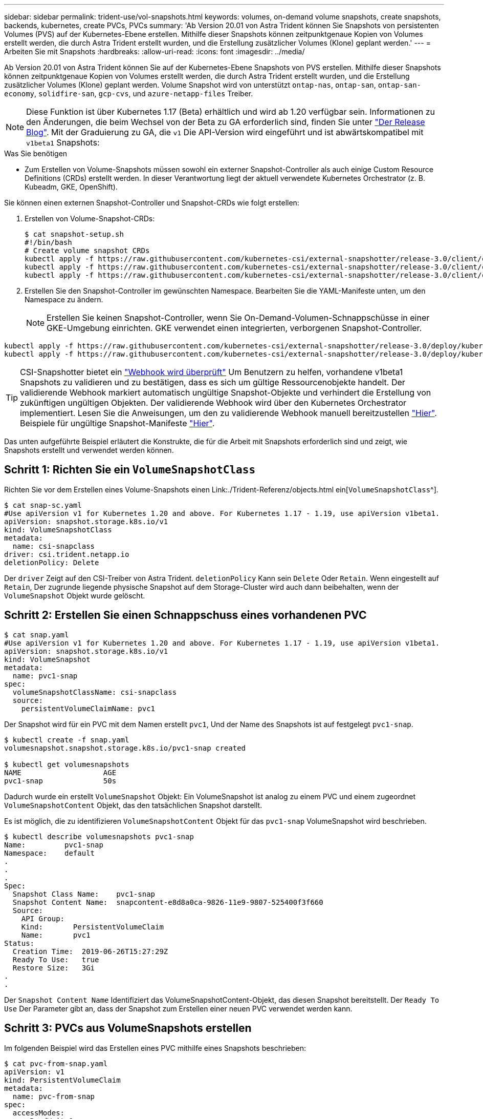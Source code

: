 ---
sidebar: sidebar 
permalink: trident-use/vol-snapshots.html 
keywords: volumes, on-demand volume snapshots, create snapshots, backends, kubernetes, create PVCs, PVCs 
summary: 'Ab Version 20.01 von Astra Trident können Sie Snapshots von persistenten Volumes (PVS) auf der Kubernetes-Ebene erstellen. Mithilfe dieser Snapshots können zeitpunktgenaue Kopien von Volumes erstellt werden, die durch Astra Trident erstellt wurden, und die Erstellung zusätzlicher Volumes (Klone) geplant werden.' 
---
= Arbeiten Sie mit Snapshots
:hardbreaks:
:allow-uri-read: 
:icons: font
:imagesdir: ../media/


Ab Version 20.01 von Astra Trident können Sie auf der Kubernetes-Ebene Snapshots von PVS erstellen. Mithilfe dieser Snapshots können zeitpunktgenaue Kopien von Volumes erstellt werden, die durch Astra Trident erstellt wurden, und die Erstellung zusätzlicher Volumes (Klone) geplant werden. Volume Snapshot wird von unterstützt `ontap-nas`, `ontap-san`, `ontap-san-economy`, `solidfire-san`, `gcp-cvs`, und `azure-netapp-files` Treiber.


NOTE: Diese Funktion ist über Kubernetes 1.17 (Beta) erhältlich und wird ab 1.20 verfügbar sein. Informationen zu den Änderungen, die beim Wechsel von der Beta zu GA erforderlich sind, finden Sie unter https://kubernetes.io/blog/2020/12/10/kubernetes-1.20-volume-snapshot-moves-to-ga/["Der Release Blog"^]. Mit der Graduierung zu GA, die `v1` Die API-Version wird eingeführt und ist abwärtskompatibel mit `v1beta1` Snapshots:

.Was Sie benötigen
* Zum Erstellen von Volume-Snapshots müssen sowohl ein externer Snapshot-Controller als auch einige Custom Resource Definitions (CRDs) erstellt werden. In dieser Verantwortung liegt der aktuell verwendete Kubernetes Orchestrator (z. B. Kubeadm, GKE, OpenShift).


Sie können einen externen Snapshot-Controller und Snapshot-CRDs wie folgt erstellen:

. Erstellen von Volume-Snapshot-CRDs:
+
[listing]
----
$ cat snapshot-setup.sh
#!/bin/bash
# Create volume snapshot CRDs
kubectl apply -f https://raw.githubusercontent.com/kubernetes-csi/external-snapshotter/release-3.0/client/config/crd/snapshot.storage.k8s.io_volumesnapshotclasses.yaml
kubectl apply -f https://raw.githubusercontent.com/kubernetes-csi/external-snapshotter/release-3.0/client/config/crd/snapshot.storage.k8s.io_volumesnapshotcontents.yaml
kubectl apply -f https://raw.githubusercontent.com/kubernetes-csi/external-snapshotter/release-3.0/client/config/crd/snapshot.storage.k8s.io_volumesnapshots.yaml
----
. Erstellen Sie den Snapshot-Controller im gewünschten Namespace. Bearbeiten Sie die YAML-Manifeste unten, um den Namespace zu ändern.
+

NOTE: Erstellen Sie keinen Snapshot-Controller, wenn Sie On-Demand-Volumen-Schnappschüsse in einer GKE-Umgebung einrichten. GKE verwendet einen integrierten, verborgenen Snapshot-Controller.



[listing]
----
kubectl apply -f https://raw.githubusercontent.com/kubernetes-csi/external-snapshotter/release-3.0/deploy/kubernetes/snapshot-controller/rbac-snapshot-controller.yaml
kubectl apply -f https://raw.githubusercontent.com/kubernetes-csi/external-snapshotter/release-3.0/deploy/kubernetes/snapshot-controller/setup-snapshot-controller.yaml
----

TIP: CSI-Snapshotter bietet ein https://github.com/kubernetes-csi/external-snapshotter#validating-webhook["Webhook wird überprüft"^] Um Benutzern zu helfen, vorhandene v1beta1 Snapshots zu validieren und zu bestätigen, dass es sich um gültige Ressourcenobjekte handelt. Der validierende Webhook markiert automatisch ungültige Snapshot-Objekte und verhindert die Erstellung von zukünftigen ungültigen Objekten. Der validierende Webhook wird über den Kubernetes Orchestrator implementiert. Lesen Sie die Anweisungen, um den zu validierende Webhook manuell bereitzustellen https://github.com/kubernetes-csi/external-snapshotter/blob/release-3.0/deploy/kubernetes/webhook-example/README.md["Hier"^]. Beispiele für ungültige Snapshot-Manifeste https://github.com/kubernetes-csi/external-snapshotter/tree/release-3.0/examples/kubernetes["Hier"^].

Das unten aufgeführte Beispiel erläutert die Konstrukte, die für die Arbeit mit Snapshots erforderlich sind und zeigt, wie Snapshots erstellt und verwendet werden können.



== Schritt 1: Richten Sie ein `VolumeSnapshotClass`

Richten Sie vor dem Erstellen eines Volume-Snapshots einen Link:./Trident-Referenz/objects.html ein[`VolumeSnapshotClass`^].

[listing]
----
$ cat snap-sc.yaml
#Use apiVersion v1 for Kubernetes 1.20 and above. For Kubernetes 1.17 - 1.19, use apiVersion v1beta1.
apiVersion: snapshot.storage.k8s.io/v1
kind: VolumeSnapshotClass
metadata:
  name: csi-snapclass
driver: csi.trident.netapp.io
deletionPolicy: Delete
----
Der `driver` Zeigt auf den CSI-Treiber von Astra Trident. `deletionPolicy` Kann sein `Delete` Oder `Retain`. Wenn eingestellt auf `Retain`, Der zugrunde liegende physische Snapshot auf dem Storage-Cluster wird auch dann beibehalten, wenn der `VolumeSnapshot` Objekt wurde gelöscht.



== Schritt 2: Erstellen Sie einen Schnappschuss eines vorhandenen PVC

[listing]
----
$ cat snap.yaml
#Use apiVersion v1 for Kubernetes 1.20 and above. For Kubernetes 1.17 - 1.19, use apiVersion v1beta1.
apiVersion: snapshot.storage.k8s.io/v1
kind: VolumeSnapshot
metadata:
  name: pvc1-snap
spec:
  volumeSnapshotClassName: csi-snapclass
  source:
    persistentVolumeClaimName: pvc1
----
Der Snapshot wird für ein PVC mit dem Namen erstellt `pvc1`, Und der Name des Snapshots ist auf festgelegt `pvc1-snap`.

[listing]
----
$ kubectl create -f snap.yaml
volumesnapshot.snapshot.storage.k8s.io/pvc1-snap created

$ kubectl get volumesnapshots
NAME                   AGE
pvc1-snap              50s
----
Dadurch wurde ein erstellt `VolumeSnapshot` Objekt: Ein VolumeSnapshot ist analog zu einem PVC und einem zugeordnet `VolumeSnapshotContent` Objekt, das den tatsächlichen Snapshot darstellt.

Es ist möglich, die zu identifizieren `VolumeSnapshotContent` Objekt für das `pvc1-snap` VolumeSnapshot wird beschrieben.

[listing]
----
$ kubectl describe volumesnapshots pvc1-snap
Name:         pvc1-snap
Namespace:    default
.
.
.
Spec:
  Snapshot Class Name:    pvc1-snap
  Snapshot Content Name:  snapcontent-e8d8a0ca-9826-11e9-9807-525400f3f660
  Source:
    API Group:
    Kind:       PersistentVolumeClaim
    Name:       pvc1
Status:
  Creation Time:  2019-06-26T15:27:29Z
  Ready To Use:   true
  Restore Size:   3Gi
.
.
----
Der `Snapshot Content Name` Identifiziert das VolumeSnapshotContent-Objekt, das diesen Snapshot bereitstellt. Der `Ready To Use` Der Parameter gibt an, dass der Snapshot zum Erstellen einer neuen PVC verwendet werden kann.



== Schritt 3: PVCs aus VolumeSnapshots erstellen

Im folgenden Beispiel wird das Erstellen eines PVC mithilfe eines Snapshots beschrieben:

[listing]
----
$ cat pvc-from-snap.yaml
apiVersion: v1
kind: PersistentVolumeClaim
metadata:
  name: pvc-from-snap
spec:
  accessModes:
    - ReadWriteOnce
  storageClassName: golden
  resources:
    requests:
      storage: 3Gi
  dataSource:
    name: pvc1-snap
    kind: VolumeSnapshot
    apiGroup: snapshot.storage.k8s.io
----
`dataSource` Zeigt an, dass das PVC mit dem Namen VolumeSnapshot erstellt werden muss `pvc1-snap` Als Quelle der Daten. Damit beauftragt Astra Trident, aus dem Snapshot ein PVC zu erstellen. Nachdem die PVC erstellt wurde, kann sie an einem Pod befestigt und wie jedes andere PVC verwendet werden.


NOTE: Wenn Sie ein persistentes Volume mit zugeordneten Snapshots löschen, wird das entsprechende Trident-Volume in einen „Löschzustand“ aktualisiert. Damit das Astra Trident Volume gelöscht werden kann, sollten die Snapshots des Volume entfernt werden.



== Weitere Informationen

* link:../trident-concepts/snapshots.html["Volume Snapshots"^]
* Link:../Trident-Referenz/objects.html[`VolumeSnapshotClass`^]

